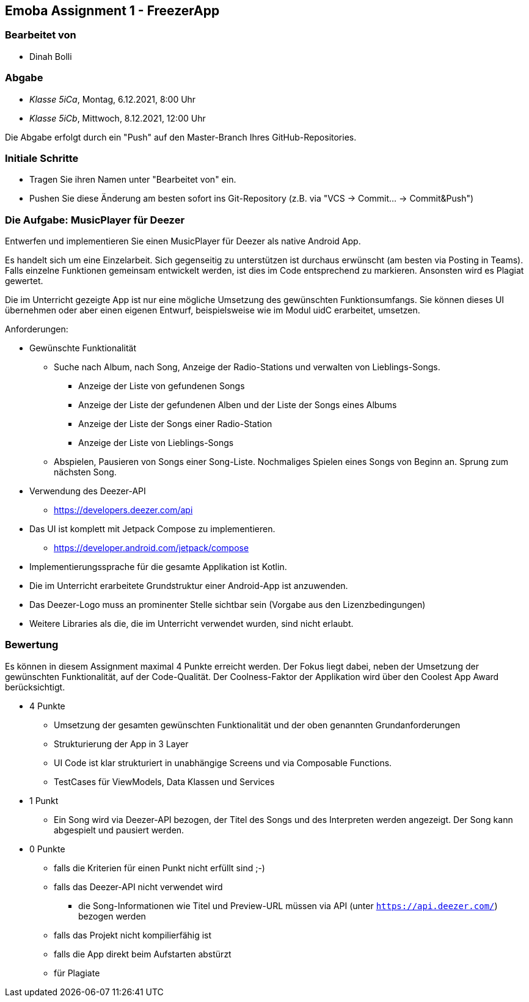 == Emoba Assignment 1 - FreezerApp

=== Bearbeitet von

* Dinah Bolli

=== Abgabe

* _Klasse 5iCa_, Montag, 6.12.2021, 8:00 Uhr
* _Klasse 5iCb_, Mittwoch, 8.12.2021, 12:00 Uhr

Die Abgabe erfolgt durch ein "Push" auf den Master-Branch Ihres GitHub-Repositories.

=== Initiale Schritte

* Tragen Sie ihren Namen unter "Bearbeitet von" ein.
* Pushen Sie diese Änderung am besten sofort ins Git-Repository (z.B. via "VCS -> Commit… -> Commit&Push")

=== Die Aufgabe: MusicPlayer für Deezer

Entwerfen und implementieren Sie einen MusicPlayer für Deezer als native Android App.

Es handelt sich um eine Einzelarbeit. Sich gegenseitig zu unterstützen ist durchaus erwünscht (am besten via Posting in Teams). Falls einzelne Funktionen gemeinsam entwickelt werden, ist dies im Code entsprechend zu markieren. Ansonsten wird es Plagiat gewertet.

Die im Unterricht gezeigte App ist nur eine mögliche Umsetzung des gewünschten Funktionsumfangs. Sie können dieses UI übernehmen oder aber einen eigenen Entwurf, beispielsweise wie im Modul uidC erarbeitet, umsetzen.

Anforderungen:

* Gewünschte Funktionalität
** Suche nach Album, nach Song, Anzeige der Radio-Stations und verwalten von Lieblings-Songs.
*** Anzeige der Liste von gefundenen Songs
*** Anzeige der Liste der gefundenen Alben und der Liste der Songs eines Albums
*** Anzeige der Liste der Songs einer Radio-Station
*** Anzeige der Liste von Lieblings-Songs
** Abspielen, Pausieren von Songs einer Song-Liste. Nochmaliges Spielen eines Songs von Beginn an. Sprung zum nächsten Song.
* Verwendung des Deezer-API
** https://developers.deezer.com/api
* Das UI ist komplett mit Jetpack Compose zu implementieren.
** https://developer.android.com/jetpack/compose
* Implementierungssprache für die gesamte Applikation ist Kotlin.
* Die im Unterricht erarbeitete Grundstruktur einer Android-App ist anzuwenden.
* Das Deezer-Logo muss an prominenter Stelle sichtbar sein (Vorgabe aus den Lizenzbedingungen)
* Weitere Libraries als die, die im Unterricht verwendet wurden, sind nicht erlaubt.


=== Bewertung

Es können in diesem Assignment maximal 4 Punkte erreicht werden. Der Fokus liegt dabei, neben der Umsetzung der gewünschten Funktionalität, auf der Code-Qualität. Der Coolness-Faktor der Applikation wird über den Coolest App Award berücksichtigt.

* 4 Punkte
** Umsetzung der gesamten gewünschten Funktionalität und der oben genannten Grundanforderungen
** Strukturierung der App in 3 Layer
** UI Code ist klar strukturiert in unabhängige Screens und via Composable Functions.
** TestCases für ViewModels, Data Klassen und Services
* 1 Punkt
** Ein Song wird via Deezer-API bezogen, der Titel des Songs und des Interpreten werden angezeigt. Der Song kann abgespielt und pausiert werden.
* 0 Punkte
** falls die Kriterien für einen Punkt nicht erfüllt sind ;-)
** falls das Deezer-API nicht verwendet wird
*** die Song-Informationen wie Titel und Preview-URL müssen via API (unter `https://api.deezer.com/`) bezogen werden
** falls das Projekt nicht kompilierfähig ist
** falls die App direkt beim Aufstarten abstürzt
** für Plagiate